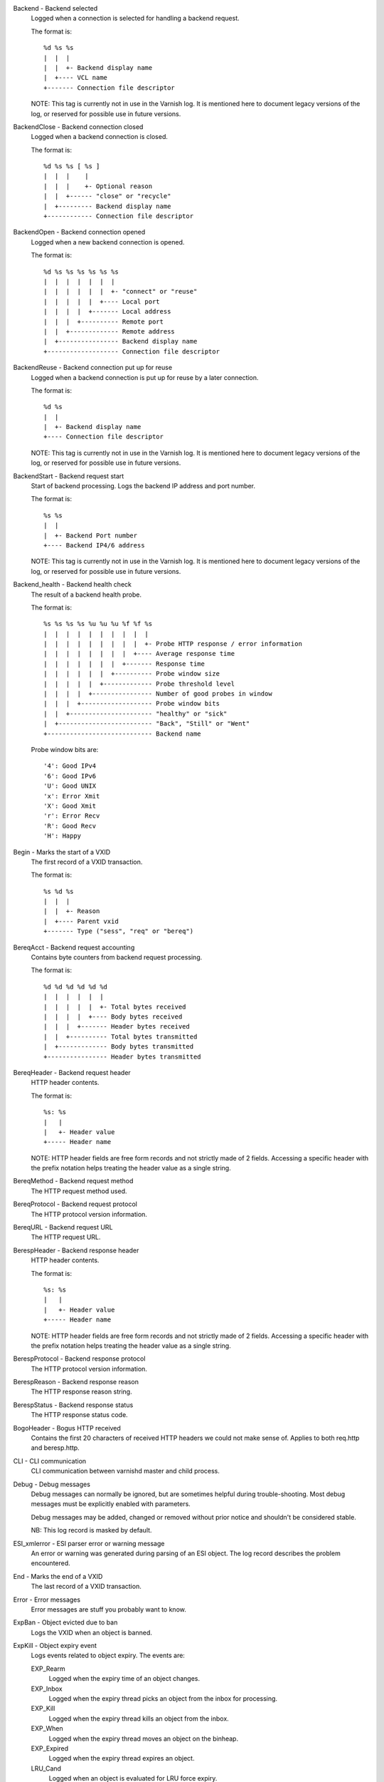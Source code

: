 Backend - Backend selected
	Logged when a connection is selected for handling a backend request.
	
	The format is::
	
		%d %s %s
		|  |  |
		|  |  +- Backend display name
		|  +---- VCL name
		+------- Connection file descriptor
	
	NOTE: This tag is currently not in use in the Varnish log.
	It is mentioned here to document legacy versions of the log,
	or reserved for possible use in future versions.
	


BackendClose - Backend connection closed
	Logged when a backend connection is closed.
	
	The format is::
	
		%d %s %s [ %s ]
		|  |  |    |
		|  |  |    +- Optional reason
		|  |  +------ "close" or "recycle"
		|  +--------- Backend display name
		+------------ Connection file descriptor
	


BackendOpen - Backend connection opened
	Logged when a new backend connection is opened.
	
	The format is::
	
		%d %s %s %s %s %s %s
		|  |  |  |  |  |  |
		|  |  |  |  |  |  +- "connect" or "reuse"
		|  |  |  |  |  +---- Local port
		|  |  |  |  +------- Local address
		|  |  |  +---------- Remote port
		|  |  +------------- Remote address
		|  +---------------- Backend display name
		+------------------- Connection file descriptor
	


BackendReuse - Backend connection put up for reuse
	Logged when a backend connection is put up for reuse by a later connection.
	
	The format is::
	
		%d %s
		|  |
		|  +- Backend display name
		+---- Connection file descriptor
	
	NOTE: This tag is currently not in use in the Varnish log.
	It is mentioned here to document legacy versions of the log,
	or reserved for possible use in future versions.
	


BackendStart - Backend request start
	Start of backend processing. Logs the backend IP address and port number.
	
	The format is::
	
		%s %s
		|  |
		|  +- Backend Port number
		+---- Backend IP4/6 address
	
	NOTE: This tag is currently not in use in the Varnish log.
	It is mentioned here to document legacy versions of the log,
	or reserved for possible use in future versions.
	


Backend_health - Backend health check
	The result of a backend health probe.
	
	The format is::
	
		%s %s %s %s %u %u %u %f %f %s
		|  |  |  |  |  |  |  |  |  |
		|  |  |  |  |  |  |  |  |  +- Probe HTTP response / error information
		|  |  |  |  |  |  |  |  +---- Average response time
		|  |  |  |  |  |  |  +------- Response time
		|  |  |  |  |  |  +---------- Probe window size
		|  |  |  |  |  +------------- Probe threshold level
		|  |  |  |  +---------------- Number of good probes in window
		|  |  |  +------------------- Probe window bits
		|  |  +---------------------- "healthy" or "sick"
		|  +------------------------- "Back", "Still" or "Went"
		+---------------------------- Backend name
	
	Probe window bits are::
	
		'4': Good IPv4
		'6': Good IPv6
		'U': Good UNIX
		'x': Error Xmit
		'X': Good Xmit
		'r': Error Recv
		'R': Good Recv
		'H': Happy
	


Begin - Marks the start of a VXID
	The first record of a VXID transaction.
	
	The format is::
	
		%s %d %s
		|  |  |
		|  |  +- Reason
		|  +---- Parent vxid
		+------- Type ("sess", "req" or "bereq")
	


BereqAcct - Backend request accounting
	Contains byte counters from backend request processing.
	
	The format is::
	
		%d %d %d %d %d %d
		|  |  |  |  |  |
		|  |  |  |  |  +- Total bytes received
		|  |  |  |  +---- Body bytes received
		|  |  |  +------- Header bytes received
		|  |  +---------- Total bytes transmitted
		|  +------------- Body bytes transmitted
		+---------------- Header bytes transmitted
	


BereqHeader - Backend request header
	HTTP header contents.
	
	The format is::
	
		%s: %s
		|   |
		|   +- Header value
		+----- Header name
	
	NOTE: HTTP header fields are free form records and not strictly
	made of 2 fields. Accessing a specific header with the prefix
	notation helps treating the header value as a single string.
	


BereqMethod - Backend request method
	The HTTP request method used.
	


BereqProtocol - Backend request protocol
	The HTTP protocol version information.
	


BereqURL - Backend request URL
	The HTTP request URL.
	


BerespHeader - Backend response header
	HTTP header contents.
	
	The format is::
	
		%s: %s
		|   |
		|   +- Header value
		+----- Header name
	
	NOTE: HTTP header fields are free form records and not strictly
	made of 2 fields. Accessing a specific header with the prefix
	notation helps treating the header value as a single string.
	


BerespProtocol - Backend response protocol
	The HTTP protocol version information.
	


BerespReason - Backend response reason
	The HTTP response reason string.
	


BerespStatus - Backend response status
	The HTTP response status code.
	


BogoHeader - Bogus HTTP received
	Contains the first 20 characters of received HTTP headers we could not make sense of.  Applies to both req.http and beresp.http.
	


CLI - CLI communication
	CLI communication between varnishd master and child process.
	


Debug - Debug messages
	Debug messages can normally be ignored, but are sometimes helpful during trouble-shooting.  Most debug messages must be explicitly enabled with parameters.
	
	Debug messages may be added, changed or removed without prior notice and shouldn't be considered stable.
	
	NB: This log record is masked by default.
	


ESI_xmlerror - ESI parser error or warning message
	An error or warning was generated during parsing of an ESI object. The log record describes the problem encountered.

End - Marks the end of a VXID
	The last record of a VXID transaction.
	


Error - Error messages
	Error messages are stuff you probably want to know.
	


ExpBan - Object evicted due to ban
	Logs the VXID when an object is banned.
	


ExpKill - Object expiry event
	Logs events related to object expiry. The events are:
	
	EXP_Rearm
		Logged when the expiry time of an object changes.
	
	EXP_Inbox
		Logged when the expiry thread picks an object from the inbox for processing.
	
	EXP_Kill
		Logged when the expiry thread kills an object from the inbox.
	
	EXP_When
		Logged when the expiry thread moves an object on the binheap.
	
	EXP_Expired
		Logged when the expiry thread expires an object.
	
	LRU_Cand
		Logged when an object is evaluated for LRU force expiry.
	
	LRU
		Logged when an object is force expired due to LRU.
	
	LRU_Fail
		Logged when no suitable candidate object is found for LRU force expiry.
	
	The format is::
	
		EXP_Rearm p=%p E=%f e=%f f=0x%x
		EXP_Inbox p=%p e=%f f=0x%x
		EXP_Kill p=%p e=%f f=0x%x
		EXP_When p=%p e=%f f=0x%x
		EXP_Expired x=%u t=%f
		LRU_Cand p=%p f=0x%x r=%d
		LRU x=%u
		LRU_Fail
		
		Legend:
		p=%p         Objcore pointer
		t=%f         Remaining TTL (s)
		e=%f         Expiry time (unix epoch)
		E=%f         Old expiry time (unix epoch)
		f=0x%x       Objcore flags
		r=%d         Objcore refcount
		x=%u         Object VXID
	


FetchError - Error while fetching object
	Logs the error message of a failed fetch operation.
	
	Error messages should be self-explanatory, yet the http connection
	(HTC) class of errors is reported with these symbols:
	
		* junk (-5): Received unexpected data
		* close (-4): Connection closed
		* timeout (-3): Timed out
		* overflow (-2): Buffer/workspace too small
		* eof (-1): Unexpected end of input
		* empty (0): Empty response
		* more (1): More data required
		* complete (2): Data complete (no error)
		* idle (3): Connection was closed while idle
	
	Notice that some HTC errors are never emitted.

Fetch_Body - Body fetched from backend
	Ready to fetch body from backend.
	
	The format is::
	
		%d %s %s
		|  |  |
		|  |  +---- 'stream' or '-'
		|  +------- Text description of body fetch mode
		+---------- Body fetch mode
	


Filters - Body filters
	List of filters applied to the body

Gzip - G(un)zip performed on object
	A Gzip record is emitted for each instance of gzip or gunzip work performed. Worst case, an ESI transaction stored in gzip'ed objects but delivered gunziped, will run into many of these.
	
	The format is::
	
		%c %c %c %d %d %d %d %d
		|  |  |  |  |  |  |  |
		|  |  |  |  |  |  |  +- Bit length of compressed data
		|  |  |  |  |  |  +---- Bit location of 'last' bit
		|  |  |  |  |  +------- Bit location of first deflate block
		|  |  |  |  +---------- Bytes output
		|  |  |  +------------- Bytes input
		|  |  +---------------- 'E': ESI, '-': Plain object
		|  +------------------- 'F': Fetch, 'D': Deliver
		+---------------------- 'G': Gzip, 'U': Gunzip, 'u': Gunzip-test
	
	Examples::
	
		U F E 182 159 80 80 1392
		G F E 159 173 80 1304 1314
	


H2RxBody - Received HTTP2 frame body
	Binary data

H2RxHdr - Received HTTP2 frame header
	Binary data

H2TxBody - Transmitted HTTP2 frame body
	Binary data

H2TxHdr - Transmitted HTTP2 frame header
	Binary data

Hash - Value added to hash
	This value was added to the object lookup hash.
	
	NB: This log record is masked by default.
	


Hit - Hit object in cache
	Object looked up in cache.
	
	The format is::
	
		%u %f %f %f
		|  |  |  |
		|  |  |  +- Keep period
		|  |  +---- Grace period
		|  +------- Remaining TTL
		+---------- VXID of the object
	


HitMiss - Hit for miss object in cache.
	Hit-for-miss object looked up in cache.
	
	The format is::
	
		%u %f
		|  |
		|  +- Remaining TTL
		+---- VXID of the object
	


HitPass - Hit for pass object in cache.
	Hit-for-pass object looked up in cache.
	
	The format is::
	
		%u %f
		|  |
		|  +- Remaining TTL
		+---- VXID of the object
	


HttpGarbage - Unparseable HTTP request
	Logs the content of unparseable HTTP requests.
	


Length - Size of object body
	Logs the size of a fetch object body.
	


Link - Links to a child VXID
	Links this VXID to any child VXID it initiates.
	
	The format is::
	
		%s %d %s
		|  |  |
		|  |  +- Reason
		|  +---- Child vxid
		+------- Child type ("req" or "bereq")
	


LostHeader - Failed attempt to set HTTP header
	Logs the header name of a failed HTTP header operation due to resource exhaustion or configured limits.
	


Notice - Informational messages about request handling
	Informational log messages on events occured during request handling.
	
	The format is::
	
		%s: %s
		|   |
		|   +- Short description of the notice message
		+----- Manual page containing the detailed description
	
	See the NOTICE MESSAGES section below or the individual VMOD manual pages for detailed information of notice messages.
	


ObjHeader - Object header
	HTTP header contents.
	
	The format is::
	
		%s: %s
		|   |
		|   +- Header value
		+----- Header name
	
	NOTE: HTTP header fields are free form records and not strictly
	made of 2 fields. Accessing a specific header with the prefix
	notation helps treating the header value as a single string.
	


ObjProtocol - Object protocol
	The HTTP protocol version information.
	


ObjReason - Object reason
	The HTTP response reason string.
	


ObjStatus - Object status
	The HTTP response status code.
	


PipeAcct - Pipe byte counts
	Contains byte counters for pipe sessions.
	
	The format is::
	
		%d %d %d %d
		|  |  |  |
		|  |  |  +------- Piped bytes to client
		|  |  +---------- Piped bytes from client
		|  +------------- Backend request headers
		+---------------- Client request headers
	


Proxy - PROXY protocol information
	PROXY protocol information.
	
	The format is::
	
		%d %s %d %s %d
		|  |  |  |  |
		|  |  |  |  +- server port
		|  |  |  +---- server ip
		|  |  +------- client port
		|  +---------- client ip
		+------------- PROXY protocol version
		
		All fields are "local" for PROXY local connections (command 0x0)
	


ProxyGarbage - Unparseable PROXY request
	A PROXY protocol header was unparseable.
	


ReqAcct - Request handling byte counts
	Contains byte counts for the request handling.
	The body bytes count includes transmission overhead (ie: chunked encoding).
	ESI sub-requests show the body bytes this ESI fragment including any subfragments contributed to the top level request.
	The format is::
	
		%d %d %d %d %d %d
		|  |  |  |  |  |
		|  |  |  |  |  +- Total bytes transmitted
		|  |  |  |  +---- Body bytes transmitted
		|  |  |  +------- Header bytes transmitted
		|  |  +---------- Total bytes received
		|  +------------- Body bytes received
		+---------------- Header bytes received
	


ReqHeader - Client request header
	HTTP header contents.
	
	The format is::
	
		%s: %s
		|   |
		|   +- Header value
		+----- Header name
	
	NOTE: HTTP header fields are free form records and not strictly
	made of 2 fields. Accessing a specific header with the prefix
	notation helps treating the header value as a single string.
	


ReqMethod - Client request method
	The HTTP request method used.
	


ReqProtocol - Client request protocol
	The HTTP protocol version information.
	


ReqStart - Client request start
	Start of request processing. Logs the client address, port number  and listener endpoint name (from the -a command-line argument).
	
	The format is::
	
		%s %s %s
		|  |  |
		|  |  +-- Listener name (from -a)
		|  +----- Client Port number (0 for Unix domain sockets)
		+-------- Client IP4/6 address (0.0.0.0 for UDS)
	


ReqURL - Client request URL
	The HTTP request URL.
	


RespHeader - Client response header
	HTTP header contents.
	
	The format is::
	
		%s: %s
		|   |
		|   +- Header value
		+----- Header name
	
	NOTE: HTTP header fields are free form records and not strictly
	made of 2 fields. Accessing a specific header with the prefix
	notation helps treating the header value as a single string.
	


RespProtocol - Client response protocol
	The HTTP protocol version information.
	


RespReason - Client response reason
	The HTTP response reason string.
	


RespStatus - Client response status
	The HTTP response status code.
	


SessClose - Client connection closed
	SessClose is the last record for any client connection.
	
	The format is::
	
		%s %f
		|  |
		|  +- How long the session was open
		+---- Why the connection closed
	


SessError - Client connection accept failed
	Accepting a client connection has failed.
	
	The format is::
	
		%s %s %s %d %d %s
		|  |  |  |  |  |
		|  |  |  |  |  +- Detailed error message
		|  |  |  |  +---- Error Number (errno) from accept(2)
		|  |  |  +------- File descriptor number
		|  |  +---------- Local TCP port / 0 for UDS
		|  +------------- Local IPv4/6 address / 0.0.0.0 for UDS
		+---------------- Socket name (from -a argument)
	


SessOpen - Client connection opened
	The first record for a client connection, with the socket-endpoints of the connection.
	
	The format is::
	
		%s %d %s %s %s %d
		|  |  |  |  |  |
		|  |  |  |  |  +- File descriptor number
		|  |  |  |  +---- Local TCP port / 0 for UDS
		|  |  |  +------- Local IPv4/6 address / 0.0.0.0 for UDS
		|  |  +---------- Socket name (from -a argument)
		|  +------------- Remote TCP port / 0 for UDS
		+---------------- Remote IPv4/6 address / 0.0.0.0 for UDS
	


Storage - Where object is stored
	Type and name of the storage backend the object is stored in.
	
	The format is::
	
		%s %s
		|  |
		|  +- Name of storage backend
		+---- Type ("malloc", "file", "persistent" etc.)
	


TTL - TTL set on object
	A TTL record is emitted whenever the ttl, grace or keep values for an object is set as well as whether the object is  cacheable or not.
	
	The format is::
	
		%s %d %d %d %d [ %d %d %u %u ] %s
		|  |  |  |  |    |  |  |  |    |
		|  |  |  |  |    |  |  |  |    +- "cacheable" or "uncacheable"
		|  |  |  |  |    |  |  |  +------ Max-Age from Cache-Control header
		|  |  |  |  |    |  |  +--------- Expires header
		|  |  |  |  |    |  +------------ Date header
		|  |  |  |  |    +--------------- Age (incl Age: header value)
		|  |  |  |  +-------------------- Reference time for TTL
		|  |  |  +----------------------- Keep
		|  |  +-------------------------- Grace
		|  +----------------------------- TTL
		+-------------------------------- "RFC", "VCL" or "HFP"
	
	The four optional fields are only present in "RFC" headers.
	
	Examples::
	
		RFC 60 10 -1 1312966109 1312966109 1312966109 0 60 cacheable
		VCL 120 10 0 1312966111 uncacheable
		HFP 2 0 0 1312966113 uncacheable
	


Timestamp - Timing information
	Contains timing information for the Varnish worker threads.
	
	Time stamps are issued by Varnish on certain events, and show the absolute time of the event, the time spent since the start of the work unit, and the time spent since the last timestamp was logged. See the TIMESTAMPS section below for information about the individual time stamps.
	
	The format is::
	
		%s: %f %f %f
		|   |  |  |
		|   |  |  +- Time since last timestamp
		|   |  +---- Time since start of work unit
		|   +------- Absolute time of event
		+----------- Event label
	


VCL_Error - VCL execution error message
	Logs error messages generated during VCL execution.
	


VCL_Log - Log statement from VCL
	User generated log messages insert from VCL through std.log()

VCL_acl - VCL ACL check results
	Logs VCL ACL evaluation results.
	
	The format is::
	
		%s [%s [%s [fixed: %s]]]
		|   |   |          |
		|   |   |          +- Fixed entry (see vcc_acl_pedantic parameter)
		|   |   +------------ Matching entry (only for MATCH)
		|   +---------------- Name of the ACL for MATCH or NO_MATCH
		+-------------------- MATCH, NO_MATCH or NO_FAM
	
	MATCH denotes an ACL match
	NO_MATCH denotes that a checked ACL has not matched
	NO_FAM denotes a missing address family and should not occur.
	


VCL_call - VCL method called
	Logs the VCL method name when a VCL method is called.
	


VCL_return - VCL method return value
	Logs the VCL method terminating statement.
	


VCL_trace - VCL trace data
	Logs VCL execution trace data.
	
	The format is::
	
		%s %u %u.%u.%u
		|  |  |  |  |
		|  |  |  |  +- VCL program line position
		|  |  |  +---- VCL program line number
		|  |  +------- VCL program source index
		|  +---------- VCL trace point index
		+------------- VCL configname
	
	NB: This log record is masked by default.
	


VCL_use - VCL in use
	Records the name of the VCL being used.
	
	The format is::
	
		%s [ %s %s ]
		|    |  |
		|    |  +- Name of label used to find it
		|    +---- "via"
		+--------- Name of VCL put in use
	


VSL - VSL API warnings and error message
	Warnings and error messages generated by the VSL API while reading the shared memory log.
	


VfpAcct - Fetch filter accounting
	Contains name of VFP and statistics.
	
	The format is::
	
		%s %d %d
		|  |  |
		|  |  +- Total bytes produced
		|  +---- Number of calls made
		+------- Name of filter
	
	NB: This log record is masked by default.
	


Witness - Lock order witness records
	Diagnostic recording of locking order.


WorkThread - Logs thread start/stop events
	Logs worker thread creation and termination events.
	
	The format is::
	
		%p %s
		|  |
		|  +- [start|end]
		+---- Worker struct pointer
	
	NB: This log record is masked by default.
	


